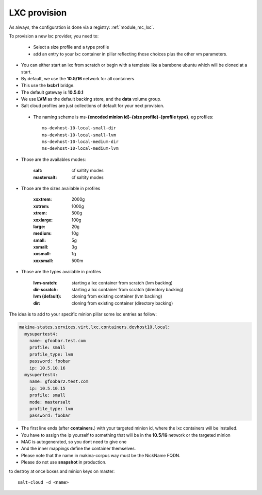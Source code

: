 LXC provision
======================

As always, the configuration is done via a registry: :ref:`module_mc_lxc`.

To provision a new lxc provider, you need to:

    - Select a size profile and a type profile
    - add an entry to your lxc container in pillar reflecting those choices plus
      the other vm parameters.

* You can either start an lxc from scratch or begin with a template like a barebone ubuntu which will be cloned at a start.
* By default, we use the **10.5/16** network for all containers
* This use the **lxcbr1** bridge.
* The default gateway is **10.5.0.1**
* We use **LVM** as the default backing store, and the **data** volume group.
* Salt cloud profiles are just collections of default for your next provision.

 * The naming scheme is ms-**{encoded minion id}**-**{size profile}**-**{profile type}**, eg profiles::

    ms-devhost-10-local-small-dir
    ms-devhost-10-local-small-lvm
    ms-devhost-10-local-medium-dir
    ms-devhost-10-local-medium-lvm

* Those are the availables modes:

    :salt: cf saltity modes
    :mastersalt: cf saltity modes

* Those are the sizes available in profiles

        :xxxtrem: 2000g
        :xxtrem: 1000g
        :xtrem: 500g
        :xxxlarge: 100g
        :large: 20g
        :medium: 10g
        :small: 5g
        :xsmall: 3g
        :xxsmall: 1g
        :xxxsmall: 500m

* Those are the types available in profiles

    :lvm-sratch: starting a lxc container from scratch (lvm backing)
    :dir-scratch:  starting a lxc container from scratch (directory backing)
    :lvm (default): cloning from existing container (lvm backing)
    :dir: cloning from existing container (directory backing)


The idea is to add to your specific minion pillar some lxc entries as follow:

.. code-block:: yaml

  makina-states.services.virt.lxc.containers.devhost10.local:
    mysupertest4:
      name: gfoobar.test.com
      profile: small
      profile_type: lvm
      password: foobar
      ip: 10.5.10.16
    mysupertest4:
      name: gfoobar2.test.com
      ip: 10.5.10.15
      profile: small
      mode: mastersalt
      profile_type: lvm
      password: foobar

* The first line ends (after **containers.**) with your targeted minion id, where the lxc containers will be installed.
* You have to assign the ip yourself to something that will be in the **10.5/16** network or the targeted minion
* MAC is autogenerated, so you dont need to give one
* And the inner mappings define the container themselves.
* Please note that the name in makina-corpus way must be the NickName FQDN.
* Please do not use **snapshot** in production.

to destroy at once boxes and minion keys on master::

    salt-cloud -d <name>

